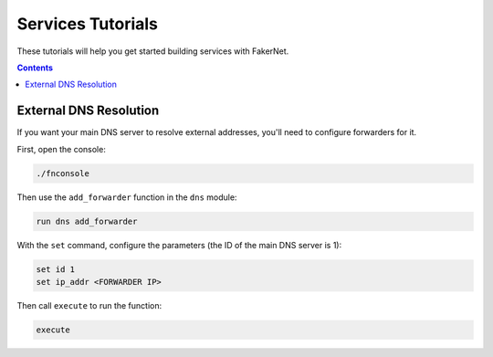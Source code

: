 .. _services-tutorials:

Services Tutorials
==================

These tutorials will help you get started building services with FakerNet.

.. contents:: Contents
   :depth: 2


External DNS Resolution
-----------------------

If you want your main DNS server to resolve external addresses, you'll need to configure forwarders for it.

First, open the console:

..  code-block::

    ./fnconsole

Then use the ``add_forwarder`` function in the ``dns`` module:

..  code-block::

    run dns add_forwarder

With the ``set`` command, configure the parameters (the ID of the main DNS server is 1):

..  code-block::

    set id 1
    set ip_addr <FORWARDER IP>

Then call ``execute`` to run the function:

..  code-block::

    execute